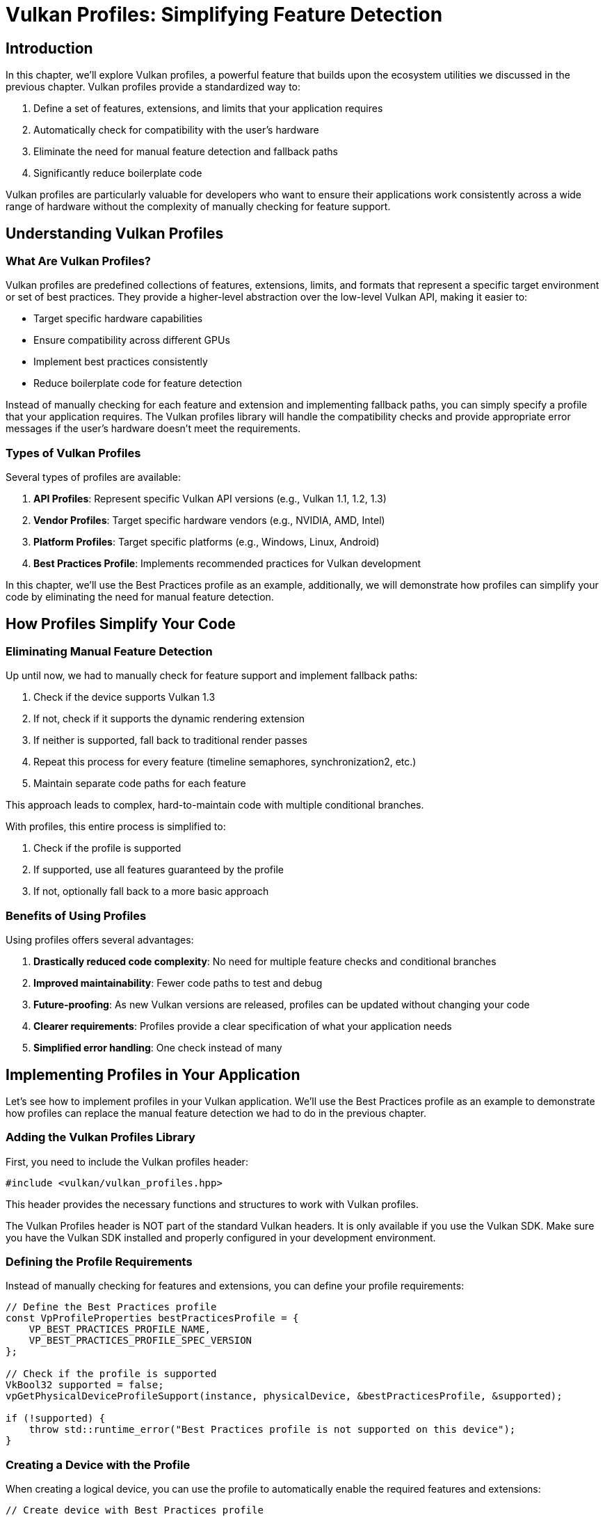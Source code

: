:pp: {plus}{plus}

= Vulkan Profiles: Simplifying Feature Detection

== Introduction

In this chapter, we'll explore Vulkan profiles, a powerful feature that builds upon the ecosystem utilities we discussed in the previous chapter. Vulkan profiles provide a standardized way to:

1. Define a set of features, extensions, and limits that your application requires
2. Automatically check for compatibility with the user's hardware
3. Eliminate the need for manual feature detection and fallback paths
4. Significantly reduce boilerplate code

Vulkan profiles are particularly valuable for developers who want to ensure their applications work consistently across a wide range of hardware without the complexity of manually checking for feature support.

== Understanding Vulkan Profiles

=== What Are Vulkan Profiles?

Vulkan profiles are predefined collections of features, extensions, limits, and formats that represent a specific target environment or set of best practices. They provide a higher-level abstraction over the low-level Vulkan API, making it easier to:

* Target specific hardware capabilities
* Ensure compatibility across different GPUs
* Implement best practices consistently
* Reduce boilerplate code for feature detection

Instead of manually checking for each feature and extension and implementing fallback paths, you can simply specify a profile that your application requires. The Vulkan profiles library will handle the compatibility checks and provide appropriate error messages if the user's hardware doesn't meet the requirements.

=== Types of Vulkan Profiles

Several types of profiles are available:

1. *API Profiles*: Represent specific Vulkan API versions (e.g., Vulkan 1.1, 1.2, 1.3)
2. *Vendor Profiles*: Target specific hardware vendors (e.g., NVIDIA, AMD, Intel)
3. *Platform Profiles*: Target specific platforms (e.g., Windows, Linux, Android)
4. *Best Practices Profile*: Implements recommended practices for Vulkan development

In this chapter, we'll use the Best Practices profile as an example,
additionally, we will demonstrate how profiles can simplify your code by
eliminating the need for manual feature detection.

== How Profiles Simplify Your Code

=== Eliminating Manual Feature Detection

Up until now, we had to manually check for feature support and implement
fallback paths:

1. Check if the device supports Vulkan 1.3
2. If not, check if it supports the dynamic rendering extension
3. If neither is supported, fall back to traditional render passes
4. Repeat this process for every feature (timeline semaphores, synchronization2, etc.)
5. Maintain separate code paths for each feature

This approach leads to complex, hard-to-maintain code with multiple conditional branches.

With profiles, this entire process is simplified to:

1. Check if the profile is supported
2. If supported, use all features guaranteed by the profile
3. If not, optionally fall back to a more basic approach

=== Benefits of Using Profiles

Using profiles offers several advantages:

1. *Drastically reduced code complexity*: No need for multiple feature checks and conditional branches
2. *Improved maintainability*: Fewer code paths to test and debug
3. *Future-proofing*: As new Vulkan versions are released, profiles can be updated without changing your code
4. *Clearer requirements*: Profiles provide a clear specification of what your application needs
5. *Simplified error handling*: One check instead of many

== Implementing Profiles in Your Application

Let's see how to implement profiles in your Vulkan application. We'll use the Best Practices profile as an example to demonstrate how profiles can replace the manual feature detection we had to do in the previous chapter.

=== Adding the Vulkan Profiles Library

First, you need to include the Vulkan profiles header:

[,c++]
----
#include <vulkan/vulkan_profiles.hpp>
----

This header provides the necessary functions and structures to work with Vulkan profiles.

The Vulkan Profiles header is NOT part of the standard Vulkan headers.
It is only available if you use the Vulkan SDK. Make sure you have the Vulkan SDK installed and properly configured in your development environment.

=== Defining the Profile Requirements

Instead of manually checking for features and extensions, you can define your profile requirements:

[,c++]
----
// Define the Best Practices profile
const VpProfileProperties bestPracticesProfile = {
    VP_BEST_PRACTICES_PROFILE_NAME,
    VP_BEST_PRACTICES_PROFILE_SPEC_VERSION
};

// Check if the profile is supported
VkBool32 supported = false;
vpGetPhysicalDeviceProfileSupport(instance, physicalDevice, &bestPracticesProfile, &supported);

if (!supported) {
    throw std::runtime_error("Best Practices profile is not supported on this device");
}
----

=== Creating a Device with the Profile

When creating a logical device, you can use the profile to automatically enable the required features and extensions:

[,c++]
----
// Create device with Best Practices profile
VkDeviceCreateInfo deviceCreateInfo = {};
deviceCreateInfo.sType = VK_STRUCTURE_TYPE_DEVICE_CREATE_INFO;

// Set up queue create infos
// ...

// Apply the Best Practices profile to the device creation
vpCreateDevice(physicalDevice, &deviceCreateInfo, &bestPracticesProfile, nullptr, &device);
----

This automatically enables all the features and extensions required by the Best Practices profile, without having to manually specify them.

=== Using Profile-Specific Features

The Best Practices profile may enable specific features that you can use in your application:

[,c++]
----
// The profile guarantees these features are available
// No need to check for support or provide fallback paths

// Example: Using dynamic rendering (guaranteed by the profile)
vk::RenderingAttachmentInfo colorAttachment{
    .imageView = swapChainImageViews[imageIndex],
    .imageLayout = vk::ImageLayout::eAttachmentOptimal,
    .loadOp = vk::AttachmentLoadOp::eClear,
    .storeOp = vk::AttachmentStoreOp::eStore,
    .clearValue = clearColor
};

vk::RenderingInfo renderingInfo{
    .renderArea = {{0, 0}, swapChainExtent},
    .layerCount = 1,
    .colorAttachmentCount = 1,
    .pColorAttachments = &colorAttachment
};

commandBuffer.beginRendering(renderingInfo);
// ... draw commands ...
commandBuffer.endRendering();
----

=== Error Handling with Profiles

When using profiles, error handling becomes more straightforward:

[,c++]
----
try {
    // Try to create a device with the Best Practices profile
    vpCreateDevice(physicalDevice, &deviceCreateInfo, &bestPracticesProfile, nullptr, &device);
} catch (const std::exception& e) {
    // Profile is not supported, provide user-friendly error message
    std::cerr << "Your GPU does not support the required Vulkan features for optimal performance." << std::endl;
    std::cerr << "Error: " << e.what() << std::endl;

    // Optionally, try with a more basic profile or exit gracefully
    // ...
}
----

== Comparing Manual Feature Detection vs. Profiles

Let's compare the two approaches to understand just how much code and complexity profiles can eliminate:

=== Manual Feature Detection (Previous Chapter)

In the previous chapter, we had to write code like this for *each feature* we wanted to use:

[,c++]
----
// Check if dynamic rendering is supported
bool dynamicRenderingSupported = false;

// Check for Vulkan 1.3 support
if (deviceProperties.apiVersion >= VK_VERSION_1_3) {
    dynamicRenderingSupported = true;
} else {
    // Check for the extension on older Vulkan versions
    for (const auto& extension : availableExtensions) {
        if (strcmp(extension.extensionName, VK_KHR_DYNAMIC_RENDERING_EXTENSION_NAME) == 0) {
            dynamicRenderingSupported = true;
            break;
        }
    }
}

// Store this information for later use
appInfo.dynamicRenderingSupported = dynamicRenderingSupported;
----

And then we had to create conditional code paths throughout our application:

[,c++]
----
// When creating the pipeline
if (appInfo.dynamicRenderingSupported) {
    // Use dynamic rendering
    vk::PipelineRenderingCreateInfo renderingInfo{
        .colorAttachmentCount = 1,
        .pColorAttachmentFormats = &swapChainImageFormat
    };
    pipelineInfo.pNext = &renderingInfo;
    pipelineInfo.renderPass = nullptr;
} else {
    // Use traditional render pass
    pipelineInfo.pNext = nullptr;
    pipelineInfo.renderPass = renderPass;
    pipelineInfo.subpass = 0;
}

// When recording command buffers
if (appInfo.dynamicRenderingSupported) {
    // Begin dynamic rendering
    vk::RenderingAttachmentInfo colorAttachment{/*...*/};
    vk::RenderingInfo renderingInfo{/*...*/};
    commandBuffer.beginRendering(renderingInfo);
} else {
    // Begin traditional render pass
    vk::RenderPassBeginInfo renderPassInfo{/*...*/};
    commandBuffer.beginRenderPass(renderPassInfo, vk::SubpassContents::eInline);
}

// And again at the end of the command buffer
if (appInfo.dynamicRenderingSupported) {
    commandBuffer.endRendering();
} else {
    commandBuffer.endRenderPass();
}
----

We had to repeat this pattern for *every feature* we wanted to use conditionally (timeline semaphores, synchronization2, etc.), resulting in complex, branching code that's challenging to maintain.

=== Using Profiles (This Chapter)

With profiles, all of that complexity is reduced to:

[,c++]
----
// Define the profile
const VpProfileProperties bestPracticesProfile = {
    VP_BEST_PRACTICES_PROFILE_NAME,
    VP_BEST_PRACTICES_PROFILE_SPEC_VERSION
};

// Check if the profile is supported
VkBool32 supported = false;
vpGetPhysicalDeviceProfileSupport(instance, physicalDevice, &bestPracticesProfile, &supported);

if (supported) {
    // Create device with the profile - all features enabled automatically
    vpCreateDevice(physicalDevice, &deviceCreateInfo, &bestPracticesProfile, nullptr, &device);

    // Now we can use any feature guaranteed by the profile without checks
    // For example, dynamic rendering is always available:
    vk::RenderingAttachmentInfo colorAttachment{/*...*/};
    vk::RenderingInfo renderingInfo{/*...*/};
    commandBuffer.beginRendering(renderingInfo);
    // ... draw commands ...
    commandBuffer.endRendering();
}
----

The profile approach eliminates:

1. Multiple feature detection checks
2. Conditional code paths throughout your application
3. The need to track feature support in your application state
4. The complexity of maintaining and testing multiple code paths

This results in code that is:

1. Significantly shorter
2. Easier to read and understand
3. Less prone to errors
4. Easier to maintain and update

== Best Practices for Using Profiles

When using Vulkan profiles, consider these best practices:

1. *Choose the right profile*: Select a profile that matches your application's requirements without being overly restrictive.

2. *Provide fallback options*: If the Best Practices profile isn't supported, consider falling back to a more basic profile.

3. *Communicate requirements clearly*: Inform users about the hardware requirements based on the profiles you support.

4. *Test on various hardware*: Even with profiles, it's important to test your application on different GPUs.

5. *Stay updated*: Profiles evolve with new Vulkan versions, so keep your implementation up to date.

== Conclusion

Vulkan profiles provide a powerful way to simplify your Vulkan code by eliminating the need for manual feature detection and conditional code paths. As we've seen in this chapter, profiles can dramatically reduce the amount of code you need to write and maintain, making your application:

1. More concise and readable
2. Easier to maintain and update
3. Less prone to errors
4. More consistent across different hardware

The example we've explored in this chapter demonstrates how profiles can replace the complex feature detection and fallback paths we had to implement in the previous chapter. By using profiles, you can focus more on your application's core functionality and less on the intricacies of hardware compatibility.

link:/attachments/33_vulkan_profiles.cpp[C{pp} code]
